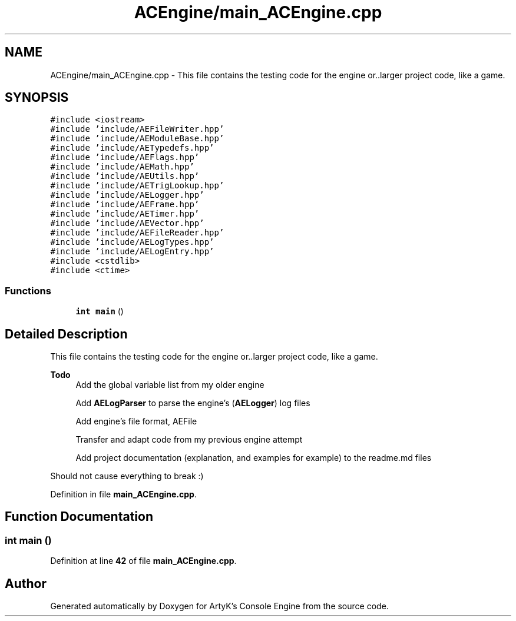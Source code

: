.TH "ACEngine/main_ACEngine.cpp" 3 "Thu Jan 11 2024 21:33:35" "Version v0.0.8.5a" "ArtyK's Console Engine" \" -*- nroff -*-
.ad l
.nh
.SH NAME
ACEngine/main_ACEngine.cpp \- This file contains the testing code for the engine or\&.\&.larger project code, like a game\&.  

.SH SYNOPSIS
.br
.PP
\fC#include <iostream>\fP
.br
\fC#include 'include/AEFileWriter\&.hpp'\fP
.br
\fC#include 'include/AEModuleBase\&.hpp'\fP
.br
\fC#include 'include/AETypedefs\&.hpp'\fP
.br
\fC#include 'include/AEFlags\&.hpp'\fP
.br
\fC#include 'include/AEMath\&.hpp'\fP
.br
\fC#include 'include/AEUtils\&.hpp'\fP
.br
\fC#include 'include/AETrigLookup\&.hpp'\fP
.br
\fC#include 'include/AELogger\&.hpp'\fP
.br
\fC#include 'include/AEFrame\&.hpp'\fP
.br
\fC#include 'include/AETimer\&.hpp'\fP
.br
\fC#include 'include/AEVector\&.hpp'\fP
.br
\fC#include 'include/AEFileReader\&.hpp'\fP
.br
\fC#include 'include/AELogTypes\&.hpp'\fP
.br
\fC#include 'include/AELogEntry\&.hpp'\fP
.br
\fC#include <cstdlib>\fP
.br
\fC#include <ctime>\fP
.br

.SS "Functions"

.in +1c
.ti -1c
.RI "\fBint\fP \fBmain\fP ()"
.br
.in -1c
.SH "Detailed Description"
.PP 
This file contains the testing code for the engine or\&.\&.larger project code, like a game\&. 


.PP
\fBTodo\fP
.RS 4
Add the global variable list from my older engine 
.PP
Add \fBAELogParser\fP to parse the engine's (\fBAELogger\fP) log files 
.PP
Add engine's file format, AEFile 
.PP
Transfer and adapt code from my previous engine attempt 
.PP
Add project documentation (explanation, and examples for example) to the readme\&.md files
.RE
.PP
.PP
Should not cause everything to break :) 
.PP
Definition in file \fBmain_ACEngine\&.cpp\fP\&.
.SH "Function Documentation"
.PP 
.SS "\fBint\fP main ()"

.PP
Definition at line \fB42\fP of file \fBmain_ACEngine\&.cpp\fP\&.
.SH "Author"
.PP 
Generated automatically by Doxygen for ArtyK's Console Engine from the source code\&.
